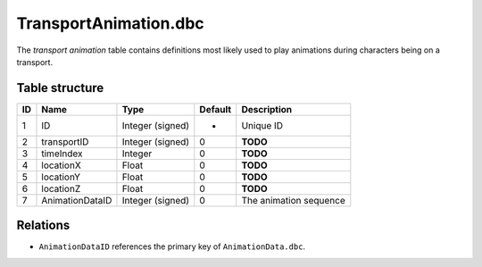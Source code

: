 .. _file-formats-dbc-transportanimation:

======================
TransportAnimation.dbc
======================

The *transport animation* table contains definitions most likely used to
play animations during characters being on a transport.

Table structure
---------------

+------+-------------------+--------------------+-----------+--------------------------+
| ID   | Name              | Type               | Default   | Description              |
+======+===================+====================+===========+==========================+
| 1    | ID                | Integer (signed)   | -         | Unique ID                |
+------+-------------------+--------------------+-----------+--------------------------+
| 2    | transportID       | Integer (signed)   | 0         | **TODO**                 |
+------+-------------------+--------------------+-----------+--------------------------+
| 3    | timeIndex         | Integer            | 0         | **TODO**                 |
+------+-------------------+--------------------+-----------+--------------------------+
| 4    | locationX         | Float              | 0         | **TODO**                 |
+------+-------------------+--------------------+-----------+--------------------------+
| 5    | locationY         | Float              | 0         | **TODO**                 |
+------+-------------------+--------------------+-----------+--------------------------+
| 6    | locationZ         | Float              | 0         | **TODO**                 |
+------+-------------------+--------------------+-----------+--------------------------+
| 7    | AnimationDataID   | Integer (signed)   | 0         | The animation sequence   |
+------+-------------------+--------------------+-----------+--------------------------+

Relations
---------

-  ``AnimationDataID`` references the primary key of
   ``AnimationData.dbc``.
